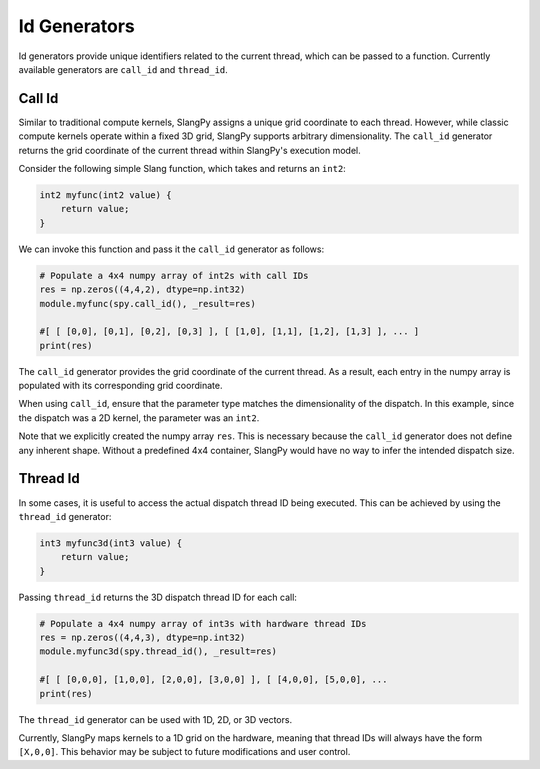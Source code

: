 .. _id_generators:

Id Generators
=============

Id generators provide unique identifiers related to the current thread, which can be passed to a function. Currently available generators are ``call_id`` and ``thread_id``.

.. _generators_callid:

Call Id
-------

Similar to traditional compute kernels, SlangPy assigns a unique grid coordinate to each thread. However, while classic compute kernels operate within a fixed 3D grid, SlangPy supports arbitrary dimensionality. The ``call_id`` generator returns the grid coordinate of the current thread within SlangPy's execution model.

Consider the following simple Slang function, which takes and returns an ``int2``:

.. code-block:: slang

    int2 myfunc(int2 value) {
        return value;
    }

We can invoke this function and pass it the ``call_id`` generator as follows:

.. code-block:: python

    # Populate a 4x4 numpy array of int2s with call IDs
    res = np.zeros((4,4,2), dtype=np.int32)
    module.myfunc(spy.call_id(), _result=res)

    #[ [ [0,0], [0,1], [0,2], [0,3] ], [ [1,0], [1,1], [1,2], [1,3] ], ... ]
    print(res)

The ``call_id`` generator provides the grid coordinate of the current thread. As a result, each entry in the numpy array is populated with its corresponding grid coordinate.

When using ``call_id``, ensure that the parameter type matches the dimensionality of the dispatch. In this example, since the dispatch was a 2D kernel, the parameter was an ``int2``.

Note that we explicitly created the numpy array ``res``. This is necessary because the ``call_id`` generator does not define any inherent shape. Without a predefined 4x4 container, SlangPy would have no way to infer the intended dispatch size.

.. _generators_threadid:

Thread Id
---------

In some cases, it is useful to access the actual dispatch thread ID being executed. This can be achieved by using the ``thread_id`` generator:

.. code-block:: slang

    int3 myfunc3d(int3 value) {
        return value;
    }

Passing ``thread_id`` returns the 3D dispatch thread ID for each call:

.. code-block:: python

    # Populate a 4x4 numpy array of int3s with hardware thread IDs
    res = np.zeros((4,4,3), dtype=np.int32)
    module.myfunc3d(spy.thread_id(), _result=res)

    #[ [ [0,0,0], [1,0,0], [2,0,0], [3,0,0] ], [ [4,0,0], [5,0,0], ...
    print(res)

The ``thread_id`` generator can be used with 1D, 2D, or 3D vectors.

Currently, SlangPy maps kernels to a 1D grid on the hardware, meaning that thread IDs will always have the form ``[X,0,0]``. This behavior may be subject to future modifications and user control.

